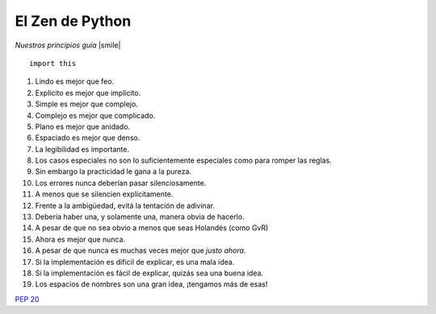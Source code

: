 
El Zen de Python
================

*Nuestros principios guía* |smile|

::

    import this


1. Lindo es mejor que feo.

#. Explícito es mejor que implícito.

#. Simple es mejor que complejo.

#. Complejo es mejor que complicado.

#. Plano es mejor que anidado.

#. Espaciado es mejor que denso.

#. La legibilidad es importante.

#. Los casos especiales no son lo suficientemente especiales como para romper las reglas.

#. Sin embargo la practicidad le gana a la pureza.

#. Los errores nunca deberían pasar silenciosamente.

#. A menos que se silencien explícitamente.

#. Frente a la ambigüedad, evitá la tentación de adivinar.

#. Debería haber una, y solamente una, manera obvia de hacerlo.

#. A pesar de que no sea obvio a menos que seas Holandés (como GvR)

#. Ahora es mejor que nunca.

#. A pesar de que nunca es muchas veces mejor que *justo ahora*.

#. Si la implementación es dificil de explicar, es una mala idea.

#. Si la implementación es fácil de explicar, quizás sea una buena idea.

#. Los espacios de nombres son una gran idea, ¡tengamos más de esas!

`PEP 20`_

.. ############################################################################

.. _PEP 20: http://www.python.org/dev/peps/pep-0020/

